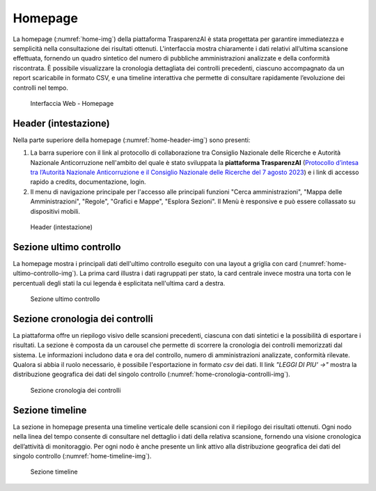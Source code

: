 Homepage
========

La homepage (:numref:`home-img`) della piattaforma TrasparenzAI è stata progettata per garantire immediatezza e semplicità nella consultazione dei risultati ottenuti. L'interfaccia mostra chiaramente i dati relativi all’ultima scansione effettuata, fornendo un quadro sintetico del numero di pubbliche amministrazioni analizzate e della conformità riscontrata. È possibile visualizzare la cronologia dettagliata dei controlli precedenti, ciascuno accompagnato da un report scaricabile in formato CSV, e una timeline interattiva che permette di consultare rapidamente l’evoluzione dei controlli nel tempo.

.. _home-img:
.. figure:: images/ui-homepage_ridotta.png
  :width: 800
  :alt: Interfaccia Web - Homepage

  Interfaccia Web - Homepage

Header (intestazione)
---------------------

Nella parte superiore della homepage (:numref:`home-header-img`) sono presenti:

#. La barra superiore con il link al protocollo di collaborazione tra Consiglio Nazionale delle Ricerche e Autorità Nazionale Anticorruzione nell'ambito del quale è stato sviluppata la **piattaforma TrasparenzAI** (`Protocollo d’intesa tra l’Autorità Nazionale Anticorruzione e il Consiglio Nazionale delle Ricerche del 7 agosto 2023 <https://www.anticorruzione.it/-/protocollo-d-intesa-tra-l-autorit%C3%A0-nazionale-anticorruzione-e-il-consiglio-nazionale-delle-ricerche-7-agosto-2023>`__) e i link di accesso rapido a credits, documentazione, login.
#. Il menu di navigazione principale per l'accesso alle principali funzioni "Cerca amministrazioni", "Mappa delle Amministrazioni", "Regole", "Grafici e Mappe", "Esplora Sezioni". Il Menù è responsive e può essere collassato su dispositivi mobili.

.. _home-header-img:
.. figure:: images/ui-homepage_header.png
  :width: 800
  :alt: Header (intestazione)

  Header (intestazione)

Sezione ultimo controllo
------------------------

La homepage mostra i principali dati dell'ultimo controllo eseguito con una layout a griglia con card (:numref:`home-ultimo-controllo-img`).
La prima card illustra i dati ragruppati per stato, la card centrale invece mostra una torta con le percentuali degli stati la cui legenda è esplicitata nell'ultima card a destra.

.. _home-ultimo-controllo-img:
.. figure:: images/ui-homepage_sez-1.png
  :width: 800
  :alt: Sezione ultimo controllo

  Sezione ultimo controllo

Sezione cronologia dei controlli
--------------------------------

La piattaforma offre un riepilogo visivo delle scansioni precedenti, ciascuna con dati sintetici e la possibilità di esportare i risultati.
La sezione è composta da un carousel che permette di scorrere la cronologia dei controlli memorizzati dal sistema. Le informazioni includono data e ora del controllo, numero di amministrazioni analizzate, conformità rilevate. Qualora si abbia il ruolo necessario, è possibile l'esportazione in formato *csv* dei dati.
Il link *"LEGGI DI PIU' ->"* mostra la distribuzione geografica dei dati del singolo controllo (:numref:`home-cronologia-controlli-img`).

.. _home-cronologia-controlli-img:
.. figure:: images/ui-homepage_sez-2.png
  :width: 800
  :alt: Sezione cronologia dei controlli

  Sezione cronologia dei controlli

Sezione timeline
----------------

La sezione in homepage presenta una timeline verticale delle scansioni con il riepilogo dei risultati ottenuti.
Ogni nodo nella linea del tempo consente di consultare nel dettaglio i dati della relativa scansione, fornendo una visione cronologica dell’attività di monitoraggio.
Per ogni nodo è anche presente un link attivo alla distribuzione geografica dei dati del singolo controllo (:numref:`home-timeline-img`).

.. _home-timeline-img:
.. figure:: images/ui-homepage_sez-3.png
  :width: 800
  :alt: Sezione timeline

  Sezione timeline
